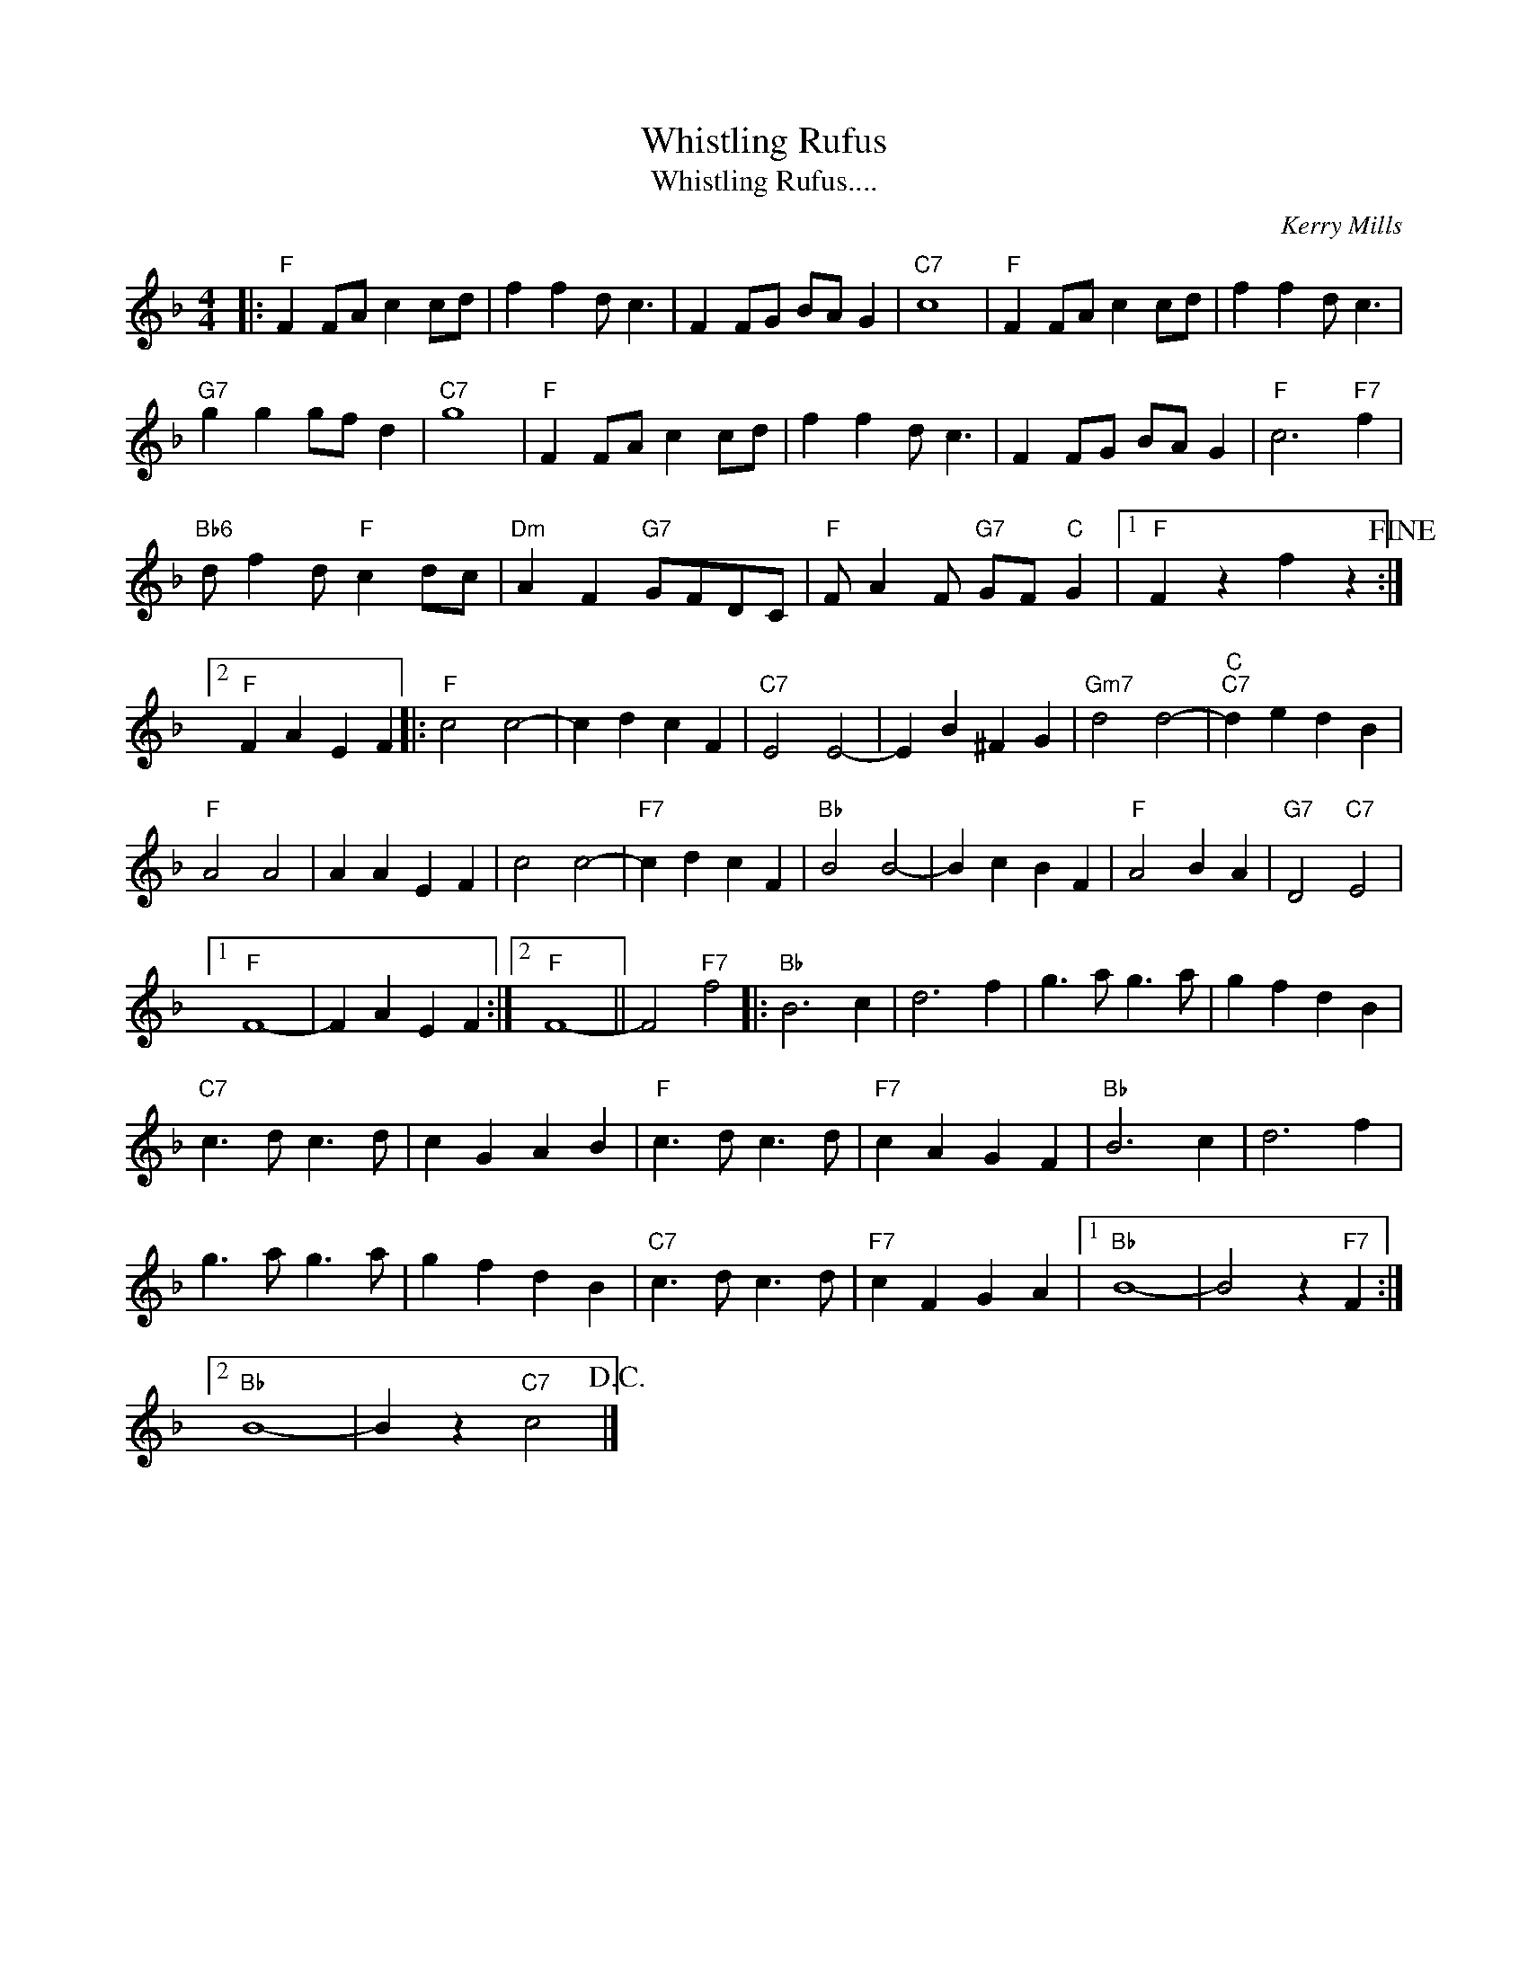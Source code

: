 X:1
T:Whistling Rufus
T:Whistling Rufus....
C:Kerry Mills
Z:All Rights Reserved
L:1/4
M:4/4
K:F
V:1 treble 
%%MIDI program 40
V:1
|:"F" F F/A/ c c/d/ | f f d/ c3/2 | F F/G/ B/A/ G |"C7" c4 |"F" F F/A/ c c/d/ | f f d/ c3/2 | %6
"G7" g g g/f/ d |"C7" g4 |"F" F F/A/ c c/d/ | f f d/ c3/2 | F F/G/ B/A/ G |"F" c3"F7" f | %12
"Bb6" d/ f d/"F" c d/c/ |"Dm" A F"G7" G/F/D/C/ |"F" F/ A F/"G7" G/F/"C" G |1"F" F z f z!fine! :|2 %16
"F" F A E F |:"F" c2 c2- | c d c F |"C7" E2 E2- | E B ^F G |"Gm7" d2 d2- |"C""C7" d e d B | %23
"F" A2 A2 | A A E F | c2 c2- |"F7" c d c F |"Bb" B2 B2- | B c B F |"F" A2 B A |"G7" D2"C7" E2 |1 %31
"F" F4- | F A E F :|2"F" F4- || F2"F7" f2 |:"Bb" B3 c | d3 f | g3/2 a/ g3/2 a/ | g f d B | %39
"C7" c3/2 d/ c3/2 d/ | c G A B |"F" c3/2 d/ c3/2 d/ |"F7" c A G F |"Bb" B3 c | d3 f | %45
 g3/2 a/ g3/2 a/ | g f d B |"C7" c3/2 d/ c3/2 d/ |"F7" c F G A |1"Bb" B4- | B2 z"F7" F :|2 %51
"Bb" B4- | B z"C7" c2!D.C.! |] %53

